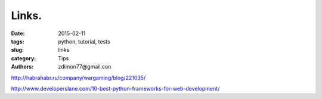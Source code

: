 Links.
######

:date: 2015-02-11 
:tags: python, tutorial, tests
:slug: links
:category: Tips
:authors: zdimon77@gmail.con



http://habrahabr.ru/company/wargaming/blog/221035/

http://www.developerslane.com/10-best-python-frameworks-for-web-development/
